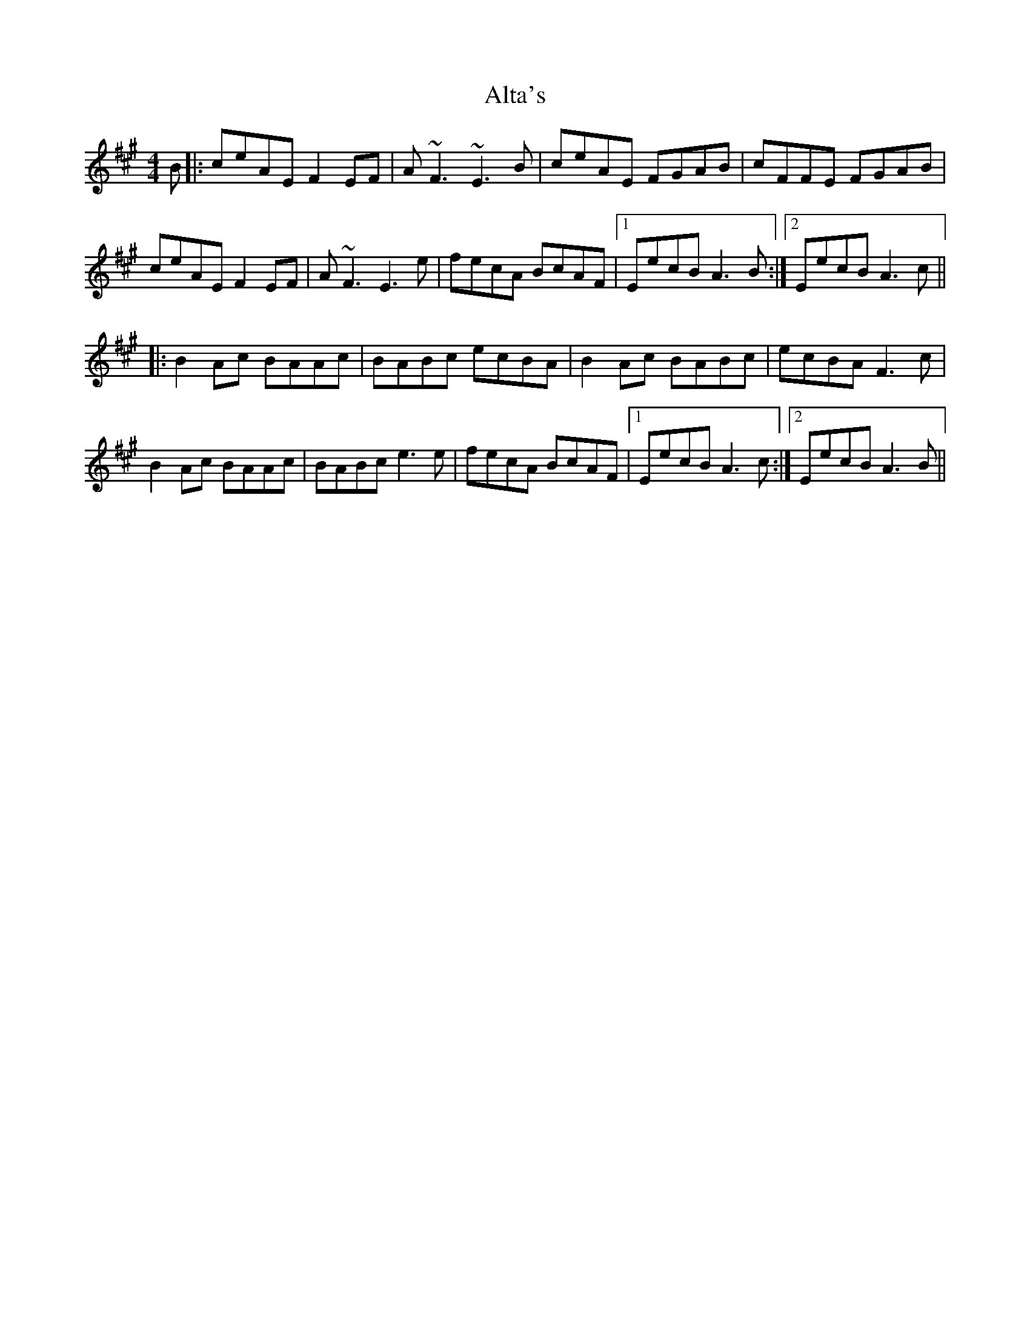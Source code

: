 X: 1039
T: Alta's
R: reel
M: 4/4
K: Amajor
B|:ceAE F2 EF|A~F3 ~E3 B|ceAE FGAB|cFFE FGAB|
ceAE F2 EF|A~F3 E3 e|fecA BcAF|1 EecB A3 B:|2 EecB A3 c||
|:B2 Ac BAAc|BABc ecBA|B2 Ac BABc|ecBA F3 c|
B2 Ac BAAc|BABc e3 e|fecA BcAF|1 EecB A3 c:|2 EecB A3 B||

